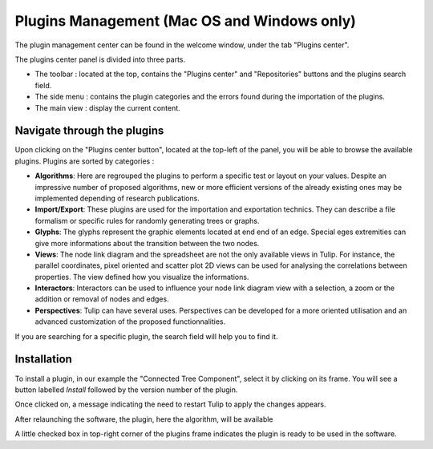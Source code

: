 .. _plugin:

********************************************
Plugins Management (Mac OS and Windows only)
********************************************

The plugin management center can be found in the welcome window, under the tab "Plugins center".

.. image:: _images/tulip-plugin_center.png
    :width: 600

The plugins center panel is divided into three parts.

* The toolbar : located at the top, contains the "Plugins center" and "Repositories" buttons and the plugins search field.

* The side menu : contains the plugin categories and the errors found during the importation of the plugins.

* The main view : display the current content.
			

Navigate through the plugins
============================

.. |icon_algorithm| image:: ../../software/tulip/resources/icons/64/plugin_algorithm.png
.. |icon_import_export| image:: ../../software/tulip/resources/icons/64/plugin_import_export.png
.. |icon_glyph| image:: ../../software/tulip/resources/icons/64/plugin_glyph.png
.. |icon_view| image:: ../../software/tulip/resources/icons/64/plugin_view.png
.. |icon_interactor| image:: ../../software/tulip/resources/icons/64/plugin_interactor.png
.. |icon_perspective| image:: ../../software/tulip/resources/icons/64/plugin_controller.png

Upon clicking on the "Plugins center button", located at the top-left of the panel, you will be able to browse the available plugins.
Plugins are sorted by categories :

* |icon_algorithm| **Algorithms**: Here are regrouped the plugins to perform a specific test or layout on your values. Despite an impressive number of proposed algorithms, new or more efficient versions of the already existing ones may be implemented depending of research publications.

* |icon_import_export| **Import/Export**: These plugins are used for the importation and exportation technics. They can describe a file formalism or specific rules for randomly generating trees or graphs.

* |icon_glyph| **Glyphs**: The glyphs represent the graphic elements located at end end of an edge. Special eges extremities can give more informations about the transition between the two nodes.

* |icon_view| **Views**: The node link diagram and the spreadsheet are not the only available views in Tulip. For instance, the parallel coordinates, pixel oriented and scatter plot 2D views can be used for analysing the correlations between properties. The view defined how you visualize the informations.

* |icon_interactor| **Interactors**: Interactors can be used to influence your node link diagram view with a selection, a zoom or the addition or removal of nodes and edges.

* |icon_perspective| **Perspectives**: Tulip can have several uses. Perspectives can be developed for a more oriented utilisation and an advanced customization of the proposed functionnalities.

If you are searching for a specific plugin, the search field will help you to find it.


.. _install_remove:

Installation
============

To install a plugin, in our example the "Connected Tree Component", select it by clicking on its frame. You will see a button labelled *Install* followed by the version number of the plugin.

.. image:: _images/tulip-plugin_install.png
    :width: 600

Once clicked on, a message indicating the need to restart Tulip to apply the changes appears.

After relaunching the software, the plugin, here the algorithm, will be available

.. image:: _images/tulip-plugin_apply.png
    :width: 600

A little checked box in top-right corner of the plugins frame indicates the plugin is ready to be used in the software.



